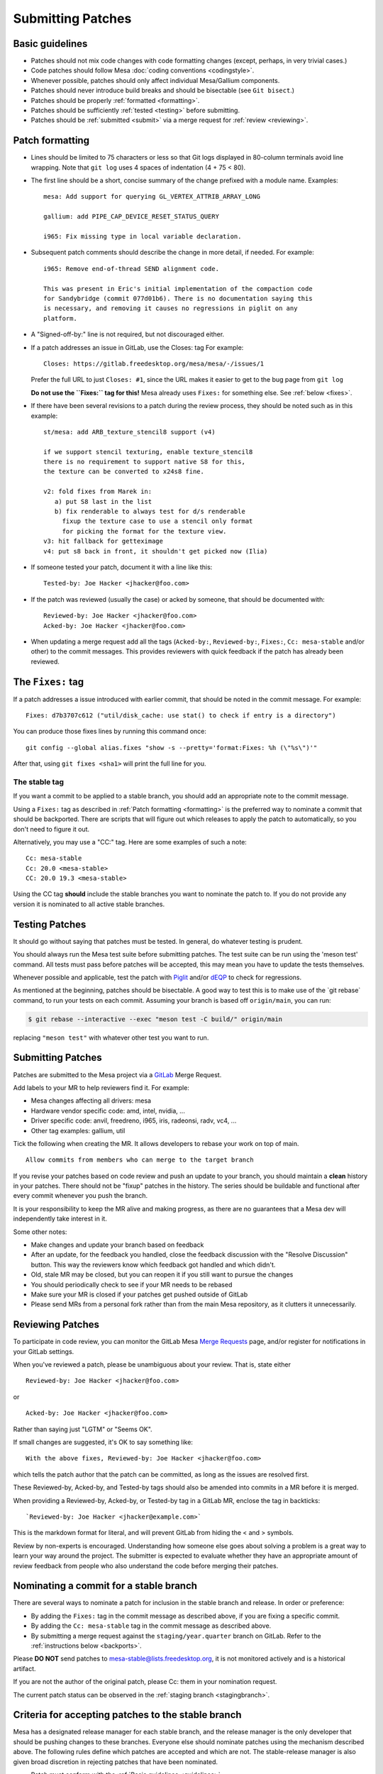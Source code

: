 Submitting Patches
==================

.. _guidelines:

Basic guidelines
----------------

-  Patches should not mix code changes with code formatting changes
   (except, perhaps, in very trivial cases.)
-  Code patches should follow Mesa :doc:`coding
   conventions <codingstyle>`.
-  Whenever possible, patches should only affect individual Mesa/Gallium
   components.
-  Patches should never introduce build breaks and should be bisectable
   (see ``Git bisect``.)
-  Patches should be properly :ref:`formatted <formatting>`.
-  Patches should be sufficiently :ref:`tested <testing>` before
   submitting.
-  Patches should be :ref:`submitted <submit>` via a merge request for
   :ref:`review <reviewing>`.

.. _formatting:

Patch formatting
----------------

-  Lines should be limited to 75 characters or less so that Git logs
   displayed in 80-column terminals avoid line wrapping. Note that
   ``git log`` uses 4 spaces of indentation (4 + 75 < 80).
-  The first line should be a short, concise summary of the change
   prefixed with a module name. Examples:

   ::

      mesa: Add support for querying GL_VERTEX_ATTRIB_ARRAY_LONG

      gallium: add PIPE_CAP_DEVICE_RESET_STATUS_QUERY

      i965: Fix missing type in local variable declaration.

-  Subsequent patch comments should describe the change in more detail,
   if needed. For example:

   ::

      i965: Remove end-of-thread SEND alignment code.

      This was present in Eric's initial implementation of the compaction code
      for Sandybridge (commit 077d01b6). There is no documentation saying this
      is necessary, and removing it causes no regressions in piglit on any
      platform.

-  A "Signed-off-by:" line is not required, but not discouraged either.
-  If a patch addresses an issue in GitLab, use the Closes: tag For
   example:

   ::

      Closes: https://gitlab.freedesktop.org/mesa/mesa/-/issues/1

   Prefer the full URL to just ``Closes: #1``, since the URL makes it
   easier to get to the bug page from ``git log``

   **Do not use the ``Fixes:`` tag for this!** Mesa already uses
   ``Fixes:`` for something else.
   See :ref:`below <fixes>`.

-  If there have been several revisions to a patch during the review
   process, they should be noted such as in this example:

   ::

      st/mesa: add ARB_texture_stencil8 support (v4)

      if we support stencil texturing, enable texture_stencil8
      there is no requirement to support native S8 for this,
      the texture can be converted to x24s8 fine.

      v2: fold fixes from Marek in:
         a) put S8 last in the list
         b) fix renderable to always test for d/s renderable
           fixup the texture case to use a stencil only format
           for picking the format for the texture view.
      v3: hit fallback for getteximage
      v4: put s8 back in front, it shouldn't get picked now (Ilia)

-  If someone tested your patch, document it with a line like this:

   ::

      Tested-by: Joe Hacker <jhacker@foo.com>

-  If the patch was reviewed (usually the case) or acked by someone,
   that should be documented with:

   ::

      Reviewed-by: Joe Hacker <jhacker@foo.com>
      Acked-by: Joe Hacker <jhacker@foo.com>

-  When updating a merge request add all the tags (``Acked-by:``, ``Reviewed-by:``,
   ``Fixes:``, ``Cc: mesa-stable`` and/or other) to the commit messages.
   This provides reviewers with quick feedback if the patch has already
   been reviewed.

.. _fixes:

The ``Fixes:`` tag
------------------

If a patch addresses a issue introduced with earlier commit, that
should be noted in the commit message. For example::

    Fixes: d7b3707c612 ("util/disk_cache: use stat() to check if entry is a directory")

You can produce those fixes lines by running this command once::

    git config --global alias.fixes "show -s --pretty='format:Fixes: %h (\"%s\")'"

After that, using ``git fixes <sha1>`` will print the full line for you.

The stable tag
~~~~~~~~~~~~~~

If you want a commit to be applied to a stable branch, you should add an
appropriate note to the commit message.

Using a ``Fixes:`` tag as described in :ref:`Patch formatting <formatting>`
is the preferred way to nominate a commit that should be backported.
There are scripts that will figure out which releases to apply the patch
to automatically, so you don't need to figure it out.

Alternatively, you may use a "CC:" tag. Here are some examples of such a
note::

    Cc: mesa-stable
    Cc: 20.0 <mesa-stable>
    CC: 20.0 19.3 <mesa-stable>

Using the CC tag **should** include the stable branches you want to
nominate the patch to. If you do not provide any version it is nominated
to all active stable branches.

.. _testing:

Testing Patches
---------------

It should go without saying that patches must be tested. In general, do
whatever testing is prudent.

You should always run the Mesa test suite before submitting patches. The
test suite can be run using the 'meson test' command. All tests must
pass before patches will be accepted, this may mean you have to update
the tests themselves.

Whenever possible and applicable, test the patch with
`Piglit <https://piglit.freedesktop.org>`__ and/or
`dEQP <https://android.googlesource.com/platform/external/deqp/>`__ to
check for regressions.

As mentioned at the beginning, patches should be bisectable. A good way
to test this is to make use of the \`git rebase\` command, to run your
tests on each commit. Assuming your branch is based off
``origin/main``, you can run:

.. code-block:: console

   $ git rebase --interactive --exec "meson test -C build/" origin/main

replacing ``"meson test"`` with whatever other test you want to run.

.. _submit:

Submitting Patches
------------------

Patches are submitted to the Mesa project via a
`GitLab <https://gitlab.freedesktop.org/mesa/mesa>`__ Merge Request.

Add labels to your MR to help reviewers find it. For example:

-  Mesa changes affecting all drivers: mesa
-  Hardware vendor specific code: amd, intel, nvidia, ...
-  Driver specific code: anvil, freedreno, i965, iris, radeonsi, radv,
   vc4, ...
-  Other tag examples: gallium, util

Tick the following when creating the MR. It allows developers to rebase
your work on top of main.

::

   Allow commits from members who can merge to the target branch

If you revise your patches based on code review and push an update to
your branch, you should maintain a **clean** history in your patches.
There should not be "fixup" patches in the history. The series should be
buildable and functional after every commit whenever you push the
branch.

It is your responsibility to keep the MR alive and making progress, as
there are no guarantees that a Mesa dev will independently take interest
in it.

Some other notes:

-  Make changes and update your branch based on feedback
-  After an update, for the feedback you handled, close the feedback
   discussion with the "Resolve Discussion" button. This way the
   reviewers know which feedback got handled and which didn't.
-  Old, stale MR may be closed, but you can reopen it if you still want
   to pursue the changes
-  You should periodically check to see if your MR needs to be rebased
-  Make sure your MR is closed if your patches get pushed outside of
   GitLab
-  Please send MRs from a personal fork rather than from the main Mesa
   repository, as it clutters it unnecessarily.

.. _reviewing:

Reviewing Patches
-----------------

To participate in code review, you can monitor the GitLab Mesa `Merge
Requests <https://gitlab.freedesktop.org/mesa/mesa/-/merge_requests>`__
page, and/or register for notifications in your GitLab settings.

When you've reviewed a patch, please be unambiguous about your review.
That is, state either

::

   Reviewed-by: Joe Hacker <jhacker@foo.com>

or

::

   Acked-by: Joe Hacker <jhacker@foo.com>

Rather than saying just "LGTM" or "Seems OK".

If small changes are suggested, it's OK to say something like:

::

   With the above fixes, Reviewed-by: Joe Hacker <jhacker@foo.com>

which tells the patch author that the patch can be committed, as long as
the issues are resolved first.

These Reviewed-by, Acked-by, and Tested-by tags should also be amended
into commits in a MR before it is merged.

When providing a Reviewed-by, Acked-by, or Tested-by tag in a GitLab MR,
enclose the tag in backticks:

::

   `Reviewed-by: Joe Hacker <jhacker@example.com>`

This is the markdown format for literal, and will prevent GitLab from
hiding the < and > symbols.

Review by non-experts is encouraged. Understanding how someone else goes
about solving a problem is a great way to learn your way around the
project. The submitter is expected to evaluate whether they have an
appropriate amount of review feedback from people who also understand
the code before merging their patches.

Nominating a commit for a stable branch
---------------------------------------

There are several ways to nominate a patch for inclusion in the stable
branch and release. In order or preference:

- By adding the ``Fixes:`` tag in the commit message as described above, if you are fixing
  a specific commit.
- By adding the ``Cc: mesa-stable`` tag in the commit message as described above.
- By submitting a merge request against the ``staging/year.quarter``
  branch on GitLab. Refer to the :ref:`instructions below <backports>`.

Please **DO NOT** send patches to mesa-stable@lists.freedesktop.org, it
is not monitored actively and is a historical artifact.

If you are not the author of the original patch, please Cc: them in your
nomination request.

The current patch status can be observed in the :ref:`staging
branch <stagingbranch>`.

.. _criteria:

Criteria for accepting patches to the stable branch
---------------------------------------------------

Mesa has a designated release manager for each stable branch, and the
release manager is the only developer that should be pushing changes to
these branches. Everyone else should nominate patches using the
mechanism described above. The following rules define which patches are
accepted and which are not. The stable-release manager is also given
broad discretion in rejecting patches that have been nominated.

-  Patch must conform with the :ref:`Basic guidelines <guidelines>`
-  Patch must have landed in main first. In case where the original
   patch is too large and/or otherwise contradicts with the rules set
   within, a backport is appropriate.
-  It must not introduce a regression - be that build or runtime wise.

   .. note::
      If the regression is due to faulty piglit/dEQP/CTS/other test
      the latter must be fixed first. A reference to the offending test(s)
      and respective fix(es) should be provided in the nominated patch.

-  Patch cannot be larger than 100 lines.
-  Patches that move code around with no functional change should be
   rejected.
-  Patch must be a bug fix and not a new feature.

   .. note::
      An exception to this rule, are hardware-enabling "features". For
      example, :ref:`backports <backports>` of new code to support a
      newly-developed hardware product can be accepted if they can be
      reasonably determined not to have effects on other hardware.

-  Patch must be reviewed, For example, the commit message has
   Reviewed-by, Signed-off-by, or Tested-by tags from someone but the
   author.
-  Performance patches are considered only if they provide information
   about the hardware, program in question and observed improvement. Use
   numbers to represent your measurements.

If the patch complies with the rules it will be
:ref:`cherry-picked <pickntest>`. Alternatively the release
manager will reply to the patch in question stating why the patch has
been rejected or would request a backport. The stable-release manager
may at times need to force-push changes to the stable branches, for
example, to drop a previously-picked patch that was later identified as
causing a regression). These force-pushes may cause changes to be lost
from the stable branch if developers push things directly. Consider
yourself warned.

.. _backports:

Sending backports for the stable branch
---------------------------------------

By default merge conflicts are resolved by the stable-release manager.
The release maintainer should resolve trivial conflicts, but for complex
conflicts they should ask the original author to provide a backport or
de-nominate the patch.

For patches that either need to be nominated after they've landed in
main, or that are known ahead of time to not not apply cleanly to a
stable branch (such as due to a rename), using a GitLab MR is most
appropriate. The MR should be based on and target the
``staging/**year.quarter**`` branch, not on the ``year.quarter`` branch,
per the stable branch policy. Assigning the MR to release maintainer for
said branch or mentioning them is helpful, but not required.

Make sure to use ``git cherry-pick -x`` when cherry-picking the commits
from the main branch. This adds the "cherry picked from commit ..." line
to the commit message, to allow the release maintainters to mark those
as backported, which in turn allows the tools to correctly report any
future ``Fixes:`` affecting the commits you backported.

Documentation patches
---------------------

Our documentation is written as `reStructuredText`_ files in the
:file:`docs` folder, and built using `Sphinx`_.

The preferred language of the documentation is US English. This
doesn't mean that everyone is expected to pay close attention to
the different English variants, but it does mean someone might
suggest a spelling-change, either during review or as a follow-up
merge-request.

.. _reStructuredText: https://docutils.sourceforge.io/rst.html
.. _Sphinx: https://www.sphinx-doc.org/

Git tips
--------

-  ``git rebase -i ...`` is your friend. Don't be afraid to use it.
-  Apply a fixup to commit FOO.

   .. code-block:: console

      git add ...
      git commit --fixup=FOO
      git rebase -i --autosquash ...

-  Test for build breakage between patches e.g last 8 commits.

   .. code-block:: console

      git rebase -i --exec="ninja -C build/" HEAD~8
